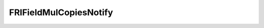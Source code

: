 FRIFieldMulCopiesNotify
==================================================




.. doxygenfile:: FRIFieldMulCopiesNotify.h